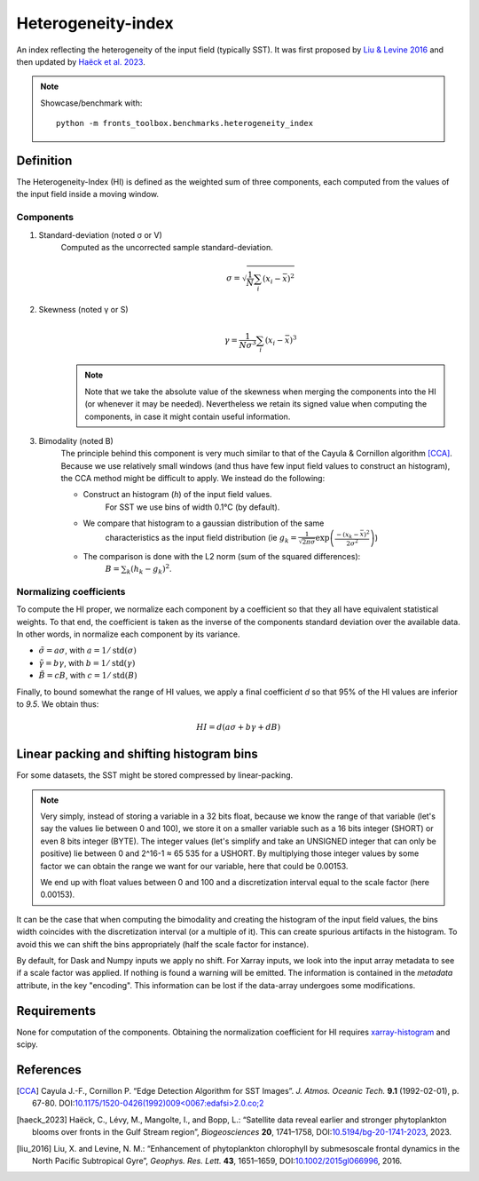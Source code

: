 
*******************
Heterogeneity-index
*******************

An index reflecting the heterogeneity of the input field (typically SST).
It was first proposed by |liu_2016|_ and then updated by |haeck_2023|_.

.. note::

    Showcase/benchmark with::

        python -m fronts_toolbox.benchmarks.heterogeneity_index

Definition
==========

The Heterogeneity-Index (HI) is defined as the weighted sum of three components,
each computed from the values of the input field inside a moving window.

Components
----------

1) Standard-deviation (noted σ or V)
    Computed as the uncorrected sample standard-deviation.

    .. math::

        σ = \sqrt{ \frac{1}{N} \sum_i (x_i - \bar{x})^2 }

2) Skewness (noted γ or S)
    .. math::

        γ = \frac{1}{Nσ^3} \sum_i (x_i - \bar{x})^3

    .. note::

        Note that we take the absolute value of the skewness when merging the
        components into the HI (or whenever it may be needed). Nevertheless we
        retain its signed value when computing the components, in case it
        might contain useful information.

3) Bimodality (noted B)
    The principle behind this component is very much similar to that of the
    Cayula & Cornillon algorithm [CCA]_.
    Because we use relatively small windows (and thus have few input field
    values to construct an histogram), the CCA method might be difficult to
    apply. We instead do the following:

    - Construct an histogram (`h`) of the input field values.
        For SST we use bins of width 0.1°C (by default).
    - We compare that histogram to a gaussian distribution of the same
        characteristics as the input field distribution
        (ie :math:`g_k = \frac{1}{\sqrt{2\pi σ}}
        \exp\left(\frac{-(x_k-\bar{x})^2}{2σ^2}\right)`)
    - The comparison is done with the L2 norm (sum of the squared differences):
        :math:`B = \sum_k (h_k - g_k)^2`.


Normalizing coefficients
------------------------

To compute the HI proper, we normalize each component by a coefficient so that
they all have equivalent statistical weights. To that end, the coefficient is
taken as the inverse of the components standard deviation over the available
data. In other words, in normalize each component by its variance.

- :math:`\tilde{σ} = aσ`, with :math:`a = 1 / \operatorname{std}(σ)`
- :math:`\tilde{γ} = bγ`, with :math:`b = 1 / \operatorname{std}(γ)`
- :math:`\tilde{B} = cB`, with :math:`c = 1 / \operatorname{std}(B)`

Finally, to bound somewhat the range of HI values, we apply a final coefficient
*d* so that 95% of the HI values are inferior to *9.5*. We obtain thus:

.. math::

   HI = d \left( aσ + bγ + dB \right)


Linear packing and shifting histogram bins
==========================================

For some datasets, the SST might be stored compressed by linear-packing.

.. note::

   Very simply, instead of storing a variable in a 32 bits float, because we
   know the range of that variable (let's say the values lie between 0 and 100),
   we store it on a smaller variable such as a 16 bits integer (SHORT) or even 8
   bits integer (BYTE). The integer values (let's simplify and take an UNSIGNED
   integer that can only be positive) lie between 0 and 2^16-1 ≈ 65 535 for a
   USHORT. By multiplying those integer values by some factor we can obtain the
   range we want for our variable, here that could be 0.00153.

   We end up with float values between 0 and 100 and a discretization interval
   equal to the scale factor (here 0.00153).

It can be the case that when computing the bimodality and creating the histogram
of the input field values, the bins width coincides with the discretization
interval (or a multiple of it). This can create spurious artifacts in the
histogram. To avoid this we can shift the bins appropriately (half the scale
factor for instance).

By default, for Dask and Numpy inputs we apply no shift. For Xarray inputs, we
look into the input array metadata to see if a scale factor was applied. If
nothing is found a warning will be emitted. The information is contained in the
*metadata* attribute, in the key "encoding". This information can be lost if
the data-array undergoes some modifications.

Requirements
============

None for computation of the components. Obtaining the normalization coefficient
for HI requires `xarray-histogram
<https://pypi.org/project/xarray-histogram/>`__ and scipy.

References
==========

.. [CCA] Cayula J.-F., Cornillon P. “Edge Detection Algorithm for SST
         Images”. *J. Atmos. Oceanic Tech.* **9.1** (1992-02-01), p. 67-80.
         DOI:`10.1175/1520-0426(1992)009<0067:edafsi>2.0.co;2
         <https://doi.org/10.1175/1520-0426(1992)009%3c0067:edafsi%3e2.0.co;2>`__

.. [haeck_2023] Haëck, C., Lévy, M., Mangolte, I., and Bopp, L.: “Satellite data
                reveal earlier and stronger phytoplankton blooms over fronts in
                the Gulf Stream region”, *Biogeosciences* **20**, 1741–1758,
                DOI:`10.5194/bg-20-1741-2023 <https://doi.org/10.5194/bg-20-1741-2023>`__,
                2023.
.. |haeck_2023| replace:: Haëck et al. 2023

.. [liu_2016] Liu, X. and Levine, N. M.: “Enhancement of phytoplankton
              chlorophyll by submesoscale frontal dynamics in the North Pacific
              Subtropical Gyre”, *Geophys. Res. Lett.* **43**, 1651–1659,
              DOI:`10.1002/2015gl066996 <https://doi.org/10.1002/2015gl066996>`__, 2016.
.. |liu_2016| replace:: Liu & Levine 2016
